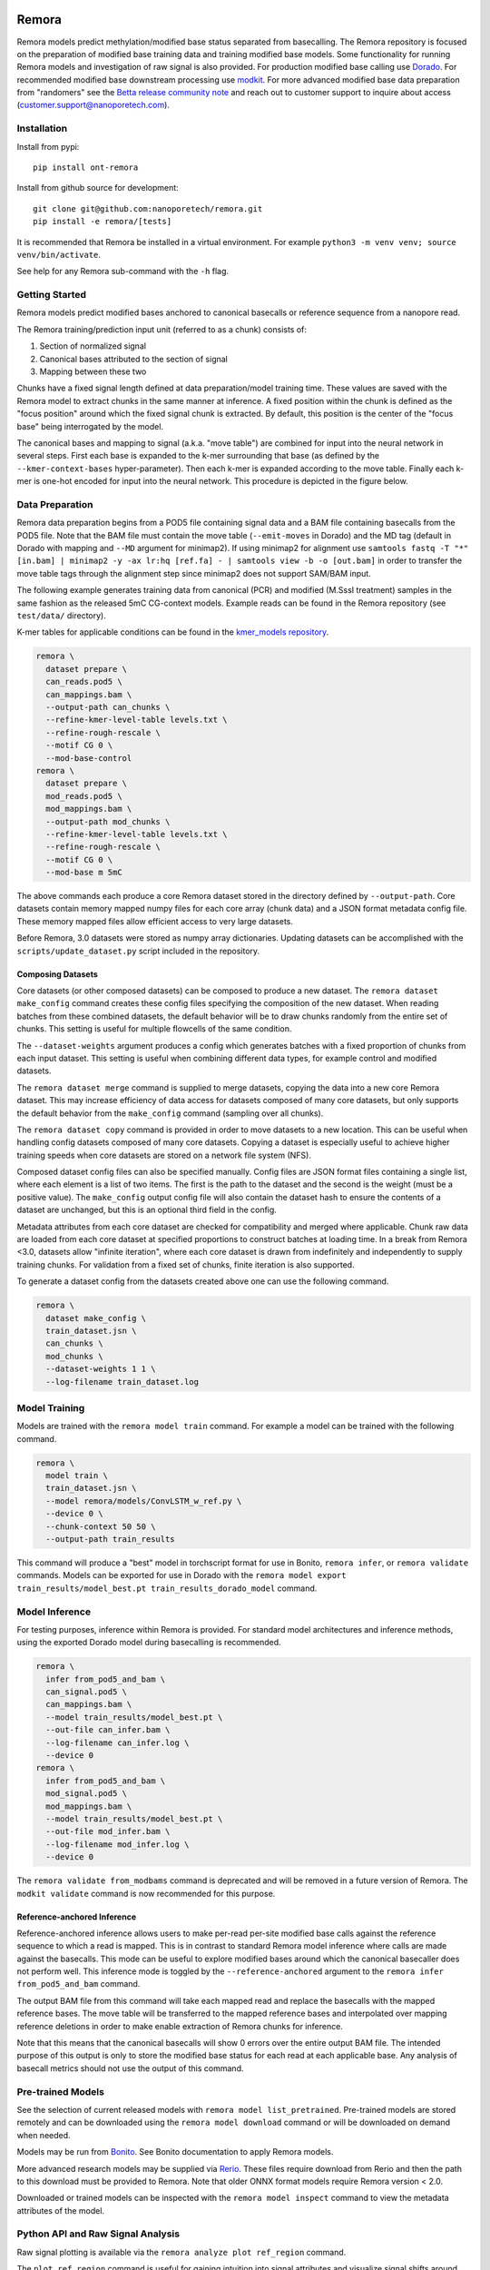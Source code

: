 .. image:: /ONT_logo.png
  :width: 800
  :alt: [Oxford Nanopore Technologies]
  :target: https://nanoporetech.com/

Remora
""""""

Remora models predict methylation/modified base status separated from basecalling.
The Remora repository is focused on the preparation of modified base training data and training modified base models.
Some functionality for running Remora models and investigation of raw signal is also provided.
For production modified base calling use `Dorado <https://github.com/nanoporetech/dorado>`_.
For recommended modified base downstream processing use `modkit <https://github.com/nanoporetech/modkit>`_.
For more advanced modified base data preparation from "randomers" see the `Betta release community note <https://community.nanoporetech.com/posts/betta-tool-release>`_ and reach out to customer support to inquire about access (customer.support@nanoporetech.com).

Installation
------------

Install from pypi:

::

   pip install ont-remora

Install from github source for development:

::

   git clone git@github.com:nanoporetech/remora.git
   pip install -e remora/[tests]

It is recommended that Remora be installed in a virtual environment.
For example ``python3 -m venv venv; source venv/bin/activate``.

See help for any Remora sub-command with the ``-h`` flag.

Getting Started
---------------

Remora models predict modified bases anchored to canonical basecalls or reference sequence from a nanopore read.

The Remora training/prediction input unit (referred to as a chunk) consists of:

1. Section of normalized signal
2. Canonical bases attributed to the section of signal
3. Mapping between these two

Chunks have a fixed signal length defined at data preparation/model training time.
These values are saved with the Remora model to extract chunks in the same manner at inference.
A fixed position within the chunk is defined as the "focus position" around which the fixed signal chunk is extracted.
By default, this position is the center of the "focus base" being interrogated by the model.

The canonical bases and mapping to signal (a.k.a. "move table") are combined for input into the neural network in several steps.
First each base is expanded to the k-mer surrounding that base (as defined by the ``--kmer-context-bases`` hyper-parameter).
Then each k-mer is expanded according to the move table.
Finally each k-mer is one-hot encoded for input into the neural network.
This procedure is depicted in the figure below.

.. image:: images/neural_network_sequence_encoding.png
   :width: 600
   :alt: Neural network sequence encoding

Data Preparation
----------------

Remora data preparation begins from a POD5 file containing signal data and a BAM file containing basecalls from the POD5 file.
Note that the BAM file must contain the move table (``--emit-moves`` in Dorado) and the MD tag (default in Dorado with mapping and ``--MD`` argument for minimap2).
If using minimap2 for alignment use ``samtools fastq -T "*" [in.bam] | minimap2 -y -ax lr:hq [ref.fa] - | samtools view -b -o [out.bam]`` in order to transfer the move table tags through the alignment step since minimap2 does not support SAM/BAM input.

The following example generates training data from canonical (PCR) and modified (M.SssI treatment) samples in the same fashion as the released 5mC CG-context models.
Example reads can be found in the Remora repository (see ``test/data/`` directory).

K-mer tables for applicable conditions can be found in the `kmer_models repository <https://github.com/nanoporetech/kmer_models>`_.

.. code-block:: bash

  remora \
    dataset prepare \
    can_reads.pod5 \
    can_mappings.bam \
    --output-path can_chunks \
    --refine-kmer-level-table levels.txt \
    --refine-rough-rescale \
    --motif CG 0 \
    --mod-base-control
  remora \
    dataset prepare \
    mod_reads.pod5 \
    mod_mappings.bam \
    --output-path mod_chunks \
    --refine-kmer-level-table levels.txt \
    --refine-rough-rescale \
    --motif CG 0 \
    --mod-base m 5mC

The above commands each produce a core Remora dataset stored in the directory defined by ``--output-path``.
Core datasets contain memory mapped numpy files for each core array (chunk data) and a JSON format metadata config file.
These memory mapped files allow efficient access to very large datasets.

Before Remora, 3.0 datasets were stored as numpy array dictionaries.
Updating datasets can be accomplished with the ``scripts/update_dataset.py`` script included in the repository.

Composing Datasets
******************

Core datasets (or other composed datasets) can be composed to produce a new dataset.
The ``remora dataset make_config`` command creates these config files specifying the composition of the new dataset.
When reading batches from these combined datasets, the default behavior will be to draw chunks randomly from the entire set of chunks.
This setting is useful for multiple flowcells of the same condition.

The ``--dataset-weights`` argument produces a config which generates batches with a fixed proportion of chunks from each input dataset.
This setting is useful when combining different data types, for example control and modified datasets.

The ``remora dataset merge`` command is supplied to merge datasets, copying the data into a new core Remora dataset.
This may increase efficiency of data access for datasets composed of many core datasets, but only supports the default behavior from the ``make_config`` command (sampling over all chunks).

The ``remora dataset copy`` command is provided in order to move datasets to a new location.
This can be useful when handling config datasets composed of many core datasets.
Copying a dataset is especially useful to achieve higher training speeds when core datasets are stored on a network file system (NFS).

Composed dataset config files can also be specified manually.
Config files are JSON format files containing a single list, where each element is a list of two items.
The first is the path to the dataset and the second is the weight (must be a positive value).
The ``make_config`` output config file will also contain the dataset hash to ensure the contents of a dataset are unchanged, but this is an optional third field in the config.

Metadata attributes from each core dataset are checked for compatibility and merged where applicable.
Chunk raw data are loaded from each core dataset at specified proportions to construct batches at loading time.
In a break from Remora <3.0, datasets allow "infinite iteration", where each core dataset is drawn from indefinitely and independently to supply training chunks.
For validation from a fixed set of chunks, finite iteration is also supported.

To generate a dataset config from the datasets created above one can use the following command.

.. code-block:: bash

  remora \
    dataset make_config \
    train_dataset.jsn \
    can_chunks \
    mod_chunks \
    --dataset-weights 1 1 \
    --log-filename train_dataset.log

Model Training
--------------

Models are trained with the ``remora model train`` command.
For example a model can be trained with the following command.

.. code-block:: bash

  remora \
    model train \
    train_dataset.jsn \
    --model remora/models/ConvLSTM_w_ref.py \
    --device 0 \
    --chunk-context 50 50 \
    --output-path train_results

This command will produce a "best" model in torchscript format for use in Bonito, ``remora infer``, or ``remora validate`` commands.
Models can be exported for use in Dorado with the ``remora model export train_results/model_best.pt train_results_dorado_model`` command.

Model Inference
---------------

For testing purposes, inference within Remora is provided.
For standard model architectures and inference methods, using the exported Dorado model during basecalling is recommended.

.. code-block:: bash

  remora \
    infer from_pod5_and_bam \
    can_signal.pod5 \
    can_mappings.bam \
    --model train_results/model_best.pt \
    --out-file can_infer.bam \
    --log-filename can_infer.log \
    --device 0
  remora \
    infer from_pod5_and_bam \
    mod_signal.pod5 \
    mod_mappings.bam \
    --model train_results/model_best.pt \
    --out-file mod_infer.bam \
    --log-filename mod_infer.log \
    --device 0

The ``remora validate from_modbams`` command is deprecated and will be removed in a future version of Remora.
The ``modkit validate`` command is now recommended for this purpose.

Reference-anchored Inference
****************************

Reference-anchored inference allows users to make per-read per-site modified base calls against the reference sequence to which a read is mapped.
This is in contrast to standard Remora model inference where calls are made against the basecalls.
This mode can be useful to explore modified bases around which the canonical basecaller does not perform well.
This inference mode is toggled by the ``--reference-anchored`` argument to the ``remora infer from_pod5_and_bam`` command.

The output BAM file from this command will take each mapped read and replace the basecalls with the mapped reference bases.
The move table will be transferred to the mapped reference bases and interpolated over mapping reference deletions in order to make enable extraction of Remora chunks for inference.

Note that this means that the canonical basecalls will show 0 errors over the entire output BAM file.
The intended purpose of this output is only to store the modified base status for each read at each applicable base.
Any analysis of basecall metrics should not use the output of this command.

Pre-trained Models
------------------

See the selection of current released models with ``remora model list_pretrained``.
Pre-trained models are stored remotely and can be downloaded using the ``remora model download`` command or will be downloaded on demand when needed.

Models may be run from `Bonito <https://github.com/nanoporetech/bonito>`_.
See Bonito documentation to apply Remora models.

More advanced research models may be supplied via `Rerio <https://github.com/nanoporetech/rerio>`_.
These files require download from Rerio and then the path to this download must be provided to Remora.
Note that older ONNX format models require Remora version < 2.0.

Downloaded or trained models can be inspected with the ``remora model inspect`` command to view the metadata attributes of the model.

Python API and Raw Signal Analysis
----------------------------------

Raw signal plotting is available via the ``remora analyze plot ref_region`` command.

The ``plot ref_region`` command is useful for gaining intuition into signal attributes and visualize signal shifts around modified bases.
As an example using the test data, the following command produces the plots below.
Note that only a single POD5 file per sample is allowed as input and that the BAM records must contain the ``mv`` and ``MD`` tags (see the see "Data Preparation" section above for details).

.. code-block:: bash

  remora \
    analyze plot ref_region \
    --pod5-and-bam can_reads.pod5 can_mappings.bam \
    --pod5-and-bam mod_reads.pod5 mod_mappings.bam \
    --ref-regions ref_regions.bed \
    --highlight-ranges mod_gt.bed \
    --refine-kmer-level-table levels.txt \
    --refine-rough-rescale \
    --log-filename log.txt

.. image:: images/plot_ref_region_fwd.png
   :width: 600
   :alt: Plot reference region image (forward strand)

.. image:: images/plot_ref_region_rev.png
   :width: 600
   :alt: Plot reference region image (reverse strand)

The Remora API to access, manipulate and visualize nanopore reads including signal, basecalls, and reference mapping is described in more detail in the ``notebooks`` section of this repository.

Terms and Licence
-----------------

This is a research release provided under the terms of the Oxford Nanopore Technologies' Public Licence.
Research releases are provided as technology demonstrators to provide early access to features or stimulate Community development of tools.
Support for this software will be minimal and is only provided directly by the developers. Feature requests, improvements, and discussions are welcome and can be implemented by forking and pull requests.
Much as we would like to rectify every issue, the developers may have limited resource for support of this software.
Research releases may be unstable and subject to rapid change by Oxford Nanopore Technologies.

© 2021-2024 Oxford Nanopore Technologies Ltd.
Remora is distributed under the terms of the Oxford Nanopore Technologies' Public Licence.

Research Release
----------------

Research releases are provided as technology demonstrators to provide early access to features or stimulate Community development of tools. Support for this software will be minimal and is only provided directly by the developers. Feature requests, improvements, and discussions are welcome and can be implemented by forking and pull requests. However much as we would like to rectify every issue and piece of feedback users may have, the developers may have limited resource for support of this software. Research releases may be unstable and subject to rapid iteration by Oxford Nanopore Technologies.
